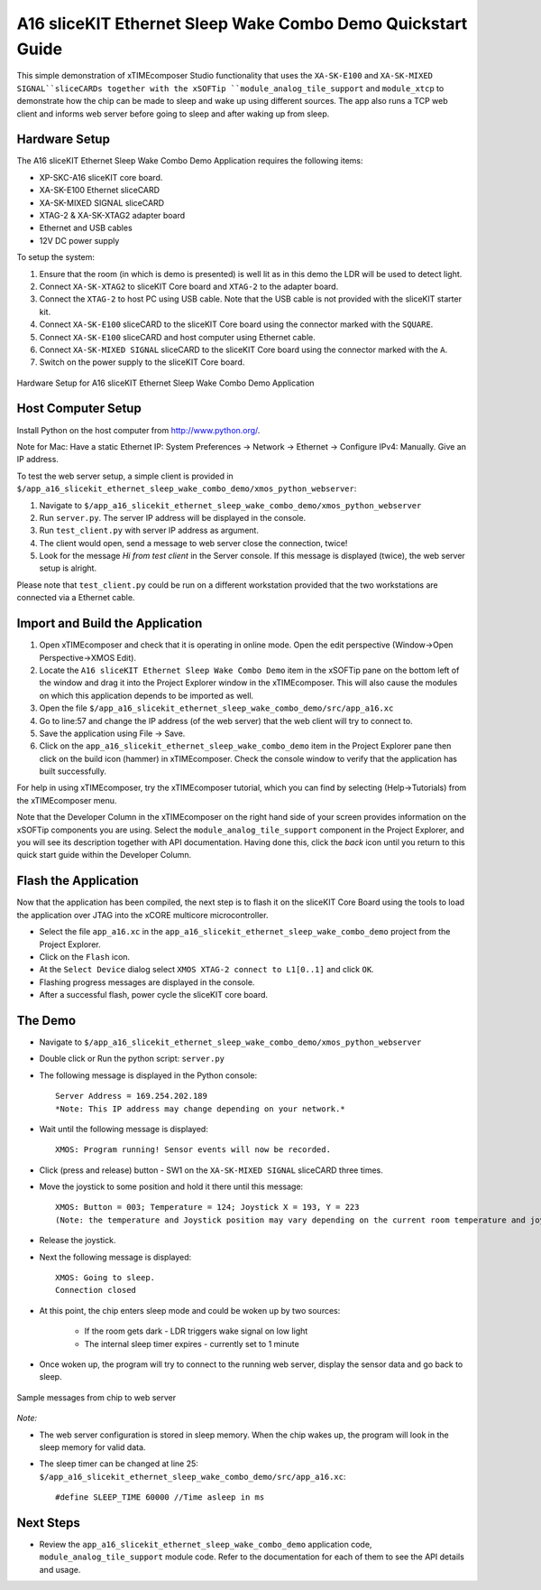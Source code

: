A16 sliceKIT Ethernet Sleep Wake Combo Demo Quickstart Guide
============================================================

This simple demonstration of xTIMEcomposer Studio functionality that uses the ``XA-SK-E100`` and ``XA-SK-MIXED SIGNAL``sliceCARDs together with the xSOFTip ``module_analog_tile_support`` and ``module_xtcp`` to demonstrate how the chip can be made to sleep and wake up using different sources. The app also runs a TCP web client and informs web server before going to sleep and after waking up from sleep.

Hardware Setup
++++++++++++++

The A16 sliceKIT Ethernet Sleep Wake Combo Demo Application requires the following items:

- XP-SKC-A16 sliceKIT core board.
- XA-SK-E100 Ethernet sliceCARD
- XA-SK-MIXED SIGNAL sliceCARD
- XTAG-2 & XA-SK-XTAG2 adapter board
- Ethernet and USB cables
- 12V DC power supply

To setup the system:

#. Ensure that the room (in which is demo is presented) is well lit as in this demo the LDR will be used to detect light.
#. Connect ``XA-SK-XTAG2`` to sliceKIT Core board and ``XTAG-2`` to the adapter board.
#. Connect the ``XTAG-2`` to host PC using USB cable. Note that the USB cable is not provided with the sliceKIT starter kit.
#. Connect ``XA-SK-E100`` sliceCARD to the sliceKIT Core board using the connector marked with the ``SQUARE``.
#. Connect ``XA-SK-E100`` sliceCARD and host computer using Ethernet cable.
#. Connect ``XA-SK-MIXED SIGNAL`` sliceCARD to the sliceKIT Core board using the connector marked with the ``A``.
#. Switch on the power supply to the sliceKIT Core board.

.. figure:: images/hardware_setup.jpg
   :align: center

   Hardware Setup for A16 sliceKIT Ethernet Sleep Wake Combo Demo Application

Host Computer Setup
+++++++++++++++++++

Install Python on the host computer from http://www.python.org/.

Note for Mac: Have a static Ethernet IP: System Preferences -> Network -> Ethernet -> Configure IPv4: Manually. Give an IP address.

To test the web server setup, a simple client is provided in ``$/app_a16_slicekit_ethernet_sleep_wake_combo_demo/xmos_python_webserver``:

#. Navigate to ``$/app_a16_slicekit_ethernet_sleep_wake_combo_demo/xmos_python_webserver``
#. Run ``server.py``. The server IP address will be displayed in the console.
#. Run ``test_client.py`` with server IP address as argument.
#. The client would open, send a message to web server close the connection, twice!
#. Look for the message *Hi from test client* in the Server console. If this message is displayed (twice), the web server setup is alright.

Please note that ``test_client.py`` could be run on a different workstation provided that the two workstations are connected via a Ethernet cable.

Import and Build the Application
++++++++++++++++++++++++++++++++

#. Open xTIMEcomposer and check that it is operating in online mode. Open the edit perspective (Window->Open Perspective->XMOS Edit).
#. Locate the ``A16 sliceKIT Ethernet Sleep Wake Combo Demo`` item in the xSOFTip pane on the bottom left of the window and drag it into the Project Explorer window in the xTIMEcomposer. This will also cause the modules on which this application depends to be imported as well.
#. Open the file ``$/app_a16_slicekit_ethernet_sleep_wake_combo_demo/src/app_a16.xc``
#. Go to line:57 and change the IP address (of the web server) that the web client will try to connect to.
#. Save the application using File -> Save.
#. Click on the ``app_a16_slicekit_ethernet_sleep_wake_combo_demo`` item in the Project Explorer pane then click on the build icon (hammer) in xTIMEcomposer. Check the console window to verify that the application has built successfully.

For help in using xTIMEcomposer, try the xTIMEcomposer tutorial, which you can find by selecting (Help->Tutorials) from the xTIMEcomposer menu.

Note that the Developer Column in the xTIMEcomposer on the right hand side of your screen provides information on the xSOFTip components you are using. Select the ``module_analog_tile_support`` component in the Project Explorer, and you will see its description together with API documentation. Having done this, click the `back` icon until you return to this quick start guide within the Developer Column.

Flash the Application
+++++++++++++++++++++

Now that the application has been compiled, the next step is to flash it on the sliceKIT Core Board using the tools to load the application over JTAG into the xCORE multicore microcontroller.

- Select the file ``app_a16.xc`` in the ``app_a16_slicekit_ethernet_sleep_wake_combo_demo`` project from the Project Explorer.
- Click on the ``Flash`` icon.
- At the ``Select Device`` dialog select ``XMOS XTAG-2 connect to L1[0..1]`` and click ``OK``.
- Flashing progress messages are displayed in the console.
- After a successful flash, power cycle the sliceKIT core board.

The Demo
++++++++

- Navigate to ``$/app_a16_slicekit_ethernet_sleep_wake_combo_demo/xmos_python_webserver``
- Double click or Run the python script: ``server.py``
- The following message is displayed in the Python console::

   Server Address = 169.254.202.189
   *Note: This IP address may change depending on your network.*
   
- Wait until the following message is displayed::

   XMOS: Program running! Sensor events will now be recorded.
   
- Click (press and release) button - SW1 on the ``XA-SK-MIXED SIGNAL`` sliceCARD three times.
- Move the joystick to some position and hold it there until this message::

   XMOS: Button = 003; Temperature = 124; Joystick X = 193, Y = 223
   (Note: the temperature and Joystick position may vary depending on the current room temperature and joystick position as held by the user).

- Release the joystick.   
- Next the following message is displayed::
   
   XMOS: Going to sleep.
   Connection closed
   
- At this point, the chip enters sleep mode and could be woken up by two sources:
   
   - If the room gets dark - LDR triggers wake signal on low light
   - The internal sleep timer expires - currently set to 1 minute
   
- Once woken up, the program will try to connect to the running web server, display the sensor data and go back to sleep.

.. figure:: images/webserver_screenshot.png
   :align: center

   Sample messages from chip to web server
   
*Note:*

- The web server configuration is stored in sleep memory. When the chip wakes up, the program will look in the sleep memory for valid data.
- The sleep timer can be changed at line 25: ``$/app_a16_slicekit_ethernet_sleep_wake_combo_demo/src/app_a16.xc``::
   
   #define SLEEP_TIME 60000 //Time asleep in ms

Next Steps
++++++++++

- Review the ``app_a16_slicekit_ethernet_sleep_wake_combo_demo`` application code, ``module_analog_tile_support`` module code. Refer to the documentation for each of them to see the API details and usage.
